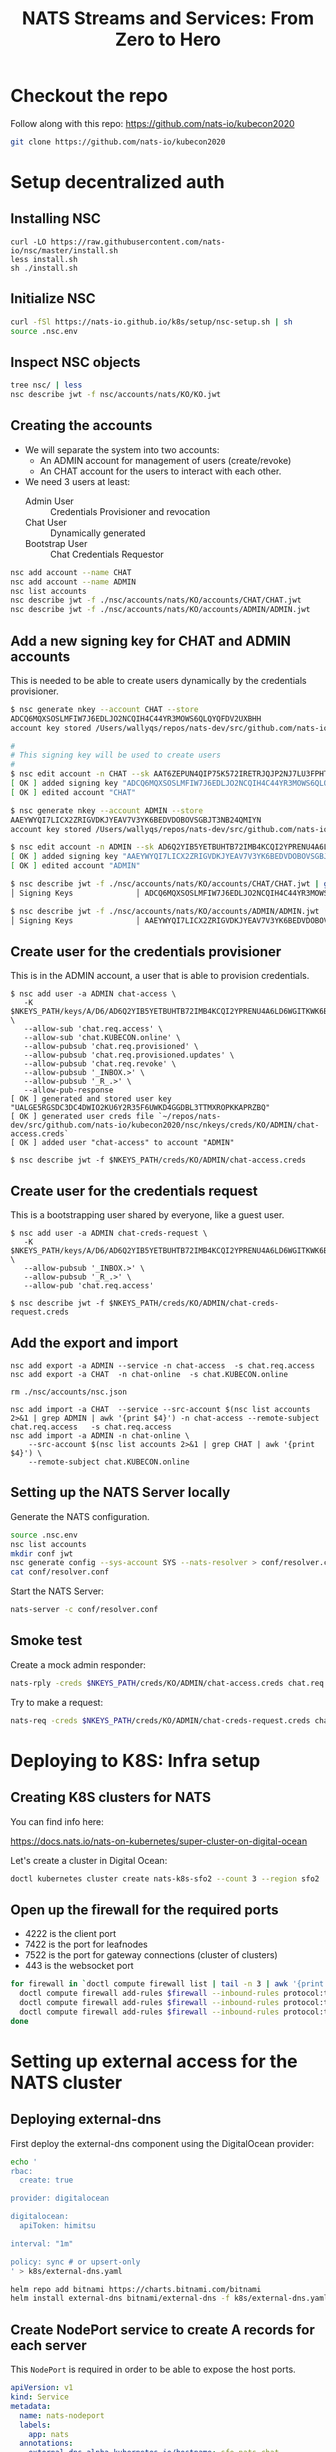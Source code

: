 #+TITLE: NATS Streams and Services: From Zero to Hero

* Checkout the repo

Follow along with this repo: https://github.com/nats-io/kubecon2020

#+begin_src sh
git clone https://github.com/nats-io/kubecon2020
#+end_src

* Setup decentralized auth

** Installing NSC

#+begin_src
curl -LO https://raw.githubusercontent.com/nats-io/nsc/master/install.sh
less install.sh
sh ./install.sh
#+end_src

** Initialize NSC

#+begin_src sh
curl -fSl https://nats-io.github.io/k8s/setup/nsc-setup.sh | sh
source .nsc.env
#+end_src

** Inspect NSC objects

#+begin_src sh
tree nsc/ | less
nsc describe jwt -f nsc/accounts/nats/KO/KO.jwt
#+end_src

** Creating the accounts

- We will separate the system into two accounts:
  + An ADMIN account for management of users (create/revoke)
  + An CHAT account for the users to interact with each other.

- We need 3 users at least:
  + Admin User          :: Credentials Provisioner and revocation
  + Chat User           :: Dynamically generated
  + Bootstrap User      :: Chat Credentials Requestor

#+begin_src sh
nsc add account --name CHAT
nsc add account --name ADMIN
nsc list accounts
nsc describe jwt -f ./nsc/accounts/nats/KO/accounts/CHAT/CHAT.jwt
nsc describe jwt -f ./nsc/accounts/nats/KO/accounts/ADMIN/ADMIN.jwt
#+end_src

** Add a new signing key for CHAT and ADMIN accounts

This is needed to be able to create users dynamically by the credentials provisioner.

#+begin_src sh
$ nsc generate nkey --account CHAT --store
ADCQ6MQXSOSLMFIW7J6EDLJO2NCQIH4C44YR3MOWS6QLQYQFDV2UXBHH
account key stored /Users/wallyqs/repos/nats-dev/src/github.com/nats-io/kubecon2020/nsc/nkeys/keys/A/DC/ADCQ6MQXSOSLMFIW7J6EDLJO2NCQIH4C44YR3MOWS6QLQYQFDV2UXBHH.nk

#
# This signing key will be used to create users
#
$ nsc edit account -n CHAT --sk AAT6ZEPUN4QIP75K572IRETRJQJP2NJ7LU3FPHTNYSHDBUA4U5NOXNPQ
[ OK ] added signing key "ADCQ6MQXSOSLMFIW7J6EDLJO2NCQIH4C44YR3MOWS6QLQYQFDV2UXBHH"
[ OK ] edited account "CHAT"

$ nsc generate nkey --account ADMIN --store
AAEYWYQI7LICX2ZRIGVDKJYEAV7V3YK6BEDVDOBOVSGBJT3NB24QMIYN
account key stored /Users/wallyqs/repos/nats-dev/src/github.com/nats-io/kubecon2020/nsc/nkeys/keys/A/AE/AAEYWYQI7LICX2ZRIGVDKJYEAV7V3YK6BEDVDOBOVSGBJT3NB24QMIYN.nk

$ nsc edit account -n ADMIN --sk AD6Q2YIB5YETBUHTB72IMB4KCQI2YPRENU4A6LD6WGITKWK6BBSBV6UT
[ OK ] added signing key "AAEYWYQI7LICX2ZRIGVDKJYEAV7V3YK6BEDVDOBOVSGBJT3NB24QMIYN"
[ OK ] edited account "ADMIN"

$ nsc describe jwt -f ./nsc/accounts/nats/KO/accounts/CHAT/CHAT.jwt | grep Signing
│ Signing Keys              │ ADCQ6MQXSOSLMFIW7J6EDLJO2NCQIH4C44YR3MOWS6QLQYQFDV2UXBHH │

$ nsc describe jwt -f ./nsc/accounts/nats/KO/accounts/ADMIN/ADMIN.jwt | grep Signing
│ Signing Keys              │ AAEYWYQI7LICX2ZRIGVDKJYEAV7V3YK6BEDVDOBOVSGBJT3NB24QMIYN │
#+end_src

** Create user for the credentials provisioner

This is in the ADMIN account, a user that is able to provision credentials.

#+begin_src
$ nsc add user -a ADMIN chat-access \
   -K $NKEYS_PATH/keys/A/D6/AD6Q2YIB5YETBUHTB72IMB4KCQI2YPRENU4A6LD6WGITKWK6BBSBV6UT.nk \
   --allow-sub 'chat.req.access' \
   --allow-sub 'chat.KUBECON.online' \
   --allow-pubsub 'chat.req.provisioned' \
   --allow-pubsub 'chat.req.provisioned.updates' \
   --allow-pubsub 'chat.req.revoke' \
   --allow-pubsub '_INBOX.>' \
   --allow-pubsub '_R_.>' \
   --allow-pub-response
[ OK ] generated and stored user key "UALGE5RGSDC3DC4DWIO2KU6Y2R35F6UWKD4GGDBL3TTMXROPKKAPRZBQ"
[ OK ] generated user creds file `~/repos/nats-dev/src/github.com/nats-io/kubecon2020/nsc/nkeys/creds/KO/ADMIN/chat-access.creds`
[ OK ] added user "chat-access" to account "ADMIN"

$ nsc describe jwt -f $NKEYS_PATH/creds/KO/ADMIN/chat-access.creds
#+end_src

** Create user for the credentials request

This is a bootstrapping user shared by everyone, like a guest user.

#+begin_src
$ nsc add user -a ADMIN chat-creds-request \
   -K $NKEYS_PATH/keys/A/D6/AD6Q2YIB5YETBUHTB72IMB4KCQI2YPRENU4A6LD6WGITKWK6BBSBV6UT.nk \
   --allow-pubsub '_INBOX.>' \
   --allow-pubsub '_R_.>' \
   --allow-pub 'chat.req.access'

$ nsc describe jwt -f $NKEYS_PATH/creds/KO/ADMIN/chat-creds-request.creds
#+end_src

** Add the export and import

#+begin_src
nsc add export -a ADMIN --service -n chat-access  -s chat.req.access
nsc add export -a CHAT  -n chat-online  -s chat.KUBECON.online

rm ./nsc/accounts/nsc.json

nsc add import -a CHAT  --service --src-account $(nsc list accounts 2>&1 | grep ADMIN | awk '{print $4}') -n chat-access --remote-subject chat.req.access   -s chat.req.access
nsc add import -a ADMIN -n chat-online \
    --src-account $(nsc list accounts 2>&1 | grep CHAT | awk '{print $4}') \
    --remote-subject chat.KUBECON.online
#+end_src

** Setting up the NATS Server locally

Generate the NATS configuration.

#+begin_src sh :results output
source .nsc.env
nsc list accounts
mkdir conf jwt
nsc generate config --sys-account SYS --nats-resolver > conf/resolver.conf
cat conf/resolver.conf
#+end_src

Start the NATS Server:

#+begin_src sh
nats-server -c conf/resolver.conf
#+end_src

** Smoke test

Create a mock admin responder:

#+begin_src sh
nats-rply -creds $NKEYS_PATH/creds/KO/ADMIN/chat-access.creds chat.req.access example
#+end_src

Try to make a request:

#+begin_src sh
nats-req -creds $NKEYS_PATH/creds/KO/ADMIN/chat-creds-request.creds chat.req.access example
#+end_src

* COMMENT Using the Chat Application

** Running the provisioner

Run the provisioner with the public JWT of the CHAT account and the signing key
to create users under the CHAT account.

#+begin_src
go run main.go --acc $NSC_HOME/nats/KO/accounts/CHAT/CHAT.jwt \
    --sk $NKEYS_PATH/keys/A/DC/ADCQ6MQXSOSLMFIW7J6EDLJO2NCQIH4C44YR3MOWS6QLQYQFDV2UXBHH.nk \
    --creds $NKEYS_PATH/creds/KO/ADMIN/chat-access.creds
    --osk $NKEYS_PATH/keys/O/AQ/OAQFB4CLUH2SZR7HOQAV6E7G4INPW36S7YBB5KLUZ3ABLWPWJ4FTRRTA.nk \
    --syscreds $NKEYS_PATH/creds/KO/SYS/sys.creds
#+end_src

** Getting some credentials

#+begin_src
nats-req -creds nsc/nkeys/creds/KO/ADMIN/chat-creds-request.creds chat.req.access wallyqs 2> my.creds
#+end_src

** Starting the Chat app

#+begin_src sh
cd ./chat
go build
./chat --creds ../my.creds
#+end_src

** Revoking a user

To revoke:

#+begin_src sh
nsc revocations add_user -a ADMIN -u UCQYJLDPMVWHETFPF3ZT5DKCVAKGPX33KEZC6DZUHL3DB3VBYNJATOQQ
nats-req -creds $NKEYS_PATH/creds/KO/SYS/sys.creds "\$SYS.REQ.ACCOUNT.$(nsc list accounts 2>&1 | grep ADMIN   | awk '{print $4}').CLAIMS.UPDATE" $(cat $NSC_HOME/nats/KO/accounts/ADMIN/ADMIN.jwt)
#+end_src

* Deploying to K8S: Infra setup

** Creating K8S clusters for NATS

You can find info here:

https://docs.nats.io/nats-on-kubernetes/super-cluster-on-digital-ocean

Let's create a cluster in Digital Ocean:

#+begin_src sh
doctl kubernetes cluster create nats-k8s-sfo2 --count 3 --region sfo2
#+end_src

** Open up the firewall for the required ports

- 4222 is the client port
- 7422 is the port for leafnodes
- 7522 is the port for gateway connections (cluster of clusters)
- 443 is the websocket port

#+begin_src sh
for firewall in `doctl compute firewall list | tail -n 3 | awk '{print $1}'`; do
  doctl compute firewall add-rules $firewall --inbound-rules protocol:tcp,ports:4222,address:0.0.0.0/0
  doctl compute firewall add-rules $firewall --inbound-rules protocol:tcp,ports:7422,address:0.0.0.0/0
  doctl compute firewall add-rules $firewall --inbound-rules protocol:tcp,ports:7522,address:0.0.0.0/0
done
#+end_src

* Setting up external access for the NATS cluster

** Deploying external-dns

First deploy the external-dns component using the DigitalOcean provider:

#+BEGIN_SRC sh
echo '
rbac:
  create: true

provider: digitalocean

digitalocean:
  apiToken: himitsu

interval: "1m"

policy: sync # or upsert-only
' > k8s/external-dns.yaml

helm repo add bitnami https://charts.bitnami.com/bitnami
helm install external-dns bitnami/external-dns -f k8s/external-dns.yaml
#+END_SRC

** Create NodePort service to create A records for each server

This =NodePort= is required in order to be able to expose the host ports.

#+BEGIN_SRC yaml
apiVersion: v1
kind: Service
metadata:
  name: nats-nodeport
  labels:
    app: nats
  annotations:
    external-dns.alpha.kubernetes.io/hostname: sfo.nats.chat
spec:
  type: NodePort
  selector:
    app: nats
  externalTrafficPolicy: Local
  ports:
  - name: client
    port: 4222
    nodePort: 30222
    targetPort: 4222
  - name: websocket
    port: 443
    nodePort: 30223
    targetPort: 443
#+END_SRC

#+begin_src 
kubectl apply -f k8s/node-port.yaml
#+end_src

This will make it possible to reach out to the NATS cluster by using the =sfo.nats.chat= domain:

#+BEGIN_SRC sh :results output
nslookup sfo.nats.chat
#+END_SRC

** Create load balancer for the websockets port

#+begin_src yaml
apiVersion: v1
kind: Service
metadata:
  name: nats-lb
spec:
  type: LoadBalancer
  selector:
    app: nats-chat-frontend
  ports:
    # - protocol: TCP
    #   port: 4222
    #   targetPort: 4222
    #   name: client
    - protocol: TCP
      port: 80
      targetPort: 8080
      name: websocket
#+end_src

* Deploying NATS to a K8S Cluster

** Add Helm NATS repos

#+begin_src
brew install helm
helm repo add nats https://nats-io.github.io/k8s/helm/charts/
helm repo update
#+end_src

** Upload the NATS Accounts bootstrap file

#+begin_src sh
kubectl --context do-sfo2-nats-k8s-sfo2 create cm nats-accounts --from-file conf/resolver.conf
#+end_src

** Setup TLS

We will need TLS for the websockets:

#+begin_src 
kubectl create secret generic nats-tls \
        --from-file=letsencrypt/live/sfo.nats.chat/fullchain.pem \
        --from-file=letsencrypt/live/sfo.nats.chat/privkey.pem

kubectl create secret generic nats-frontend-tls \
        --from-file=letsencrypt/live/nats.chat/fullchain.pem \
        --from-file=letsencrypt/live/nats.chat/privkey.pem
#+end_src

** Create the secrets

Secrets for the provisioner:

#+begin_src 
mkdir creds
cp ./nsc/nkeys/keys/A/AT/AAT6ZEPUN4QIP75K572IRETRJQJP2NJ7LU3FPHTNYSHDBUA4U5NOXNPQ.nk creds/sk.nk 
cp ./nsc/nkeys/keys/O/C2/OC22KWMRNWFF4RAENUOU6DAH4LBEZSKEXMVA57ZQLTP3HJ37IELNV3FO.nk creds/osk.nk
kubectl create secret generic nats-admin-creds \
        --from-file=./nsc/accounts/nats/KO/accounts/CHAT/CHAT.jwt \
        --from-file=./creds/osk.nk \
        --from-file=./creds/sk.nk \
        --from-file=./nsc/nkeys/creds/KO/SYS/sys.creds \
        --from-file=./nsc/nkeys/creds/KO/ADMIN/chat-access.creds
#+end_src

Generic bootstrap credentials for users:

#+begin_src sh
kubectl create secret generic nats-bootstrap-creds --from-file=bootstrap-creds=./nsc/nkeys/creds/KO/ADMIN/chat-creds-request.creds
#+end_src

* Create the NATS Cluster

#+begin_src sh
# helm install nats nats/nats -f k8s/sfo-nats-server.yaml
helm install nats ./helm/helm/charts/nats -f k8s/sfo-nats-server.yaml
#+end_src

Upload the accounts:

#+begin_src sh
nats-req -s tls://sfo.nats.chat:4222 -creds $NKEYS_PATH/creds/KO/SYS/sys.creds "\$SYS.REQ.ACCOUNT.$(nsc list accounts 2>&1 | grep CHAT  | awk '{print $4}').CLAIMS.UPDATE" $(cat ./nsc/accounts/nats/KO/accounts/CHAT/CHAT.jwt)

# FIXME: workaround to prevent colors matching in the line below.
rm ./nsc/accounts/nsc.json

nats-req -s tls://sfo.nats.chat:4222 -creds $NKEYS_PATH/creds/KO/SYS/sys.creds "\$SYS.REQ.ACCOUNT.$(nsc list accounts 2>&1 | grep ADMIN | awk '{print $4}').CLAIMS.UPDATE" $(cat ./nsc/accounts/nats/KO/accounts/ADMIN/ADMIN.jwt)
#+end_src

** Deploy the applications

#+begin_src sh
kubectl apply -f k8s/creds-provisioner.yaml
kubectl apply -f k8s/chat-frontend-deploy.yaml
#+end_src

* Get some credentials

#+begin_src 
nats-req -s tls://sfo.nats.chat:4222 --creds ./nsc/nkeys/creds/KO/ADMIN/chat-creds-request.creds chat.req.access wallyqs 2> my.creds  
#+end_src

* Start the NATS Chat

#+begin_src 
nats-req -s tls://sfo.nats.chat:4222 --creds ../nsc/nkeys/creds/KO/ADMIN/chat-creds-request.creds chat.req.access wallyqs3 2> chat.creds  
#+end_src

